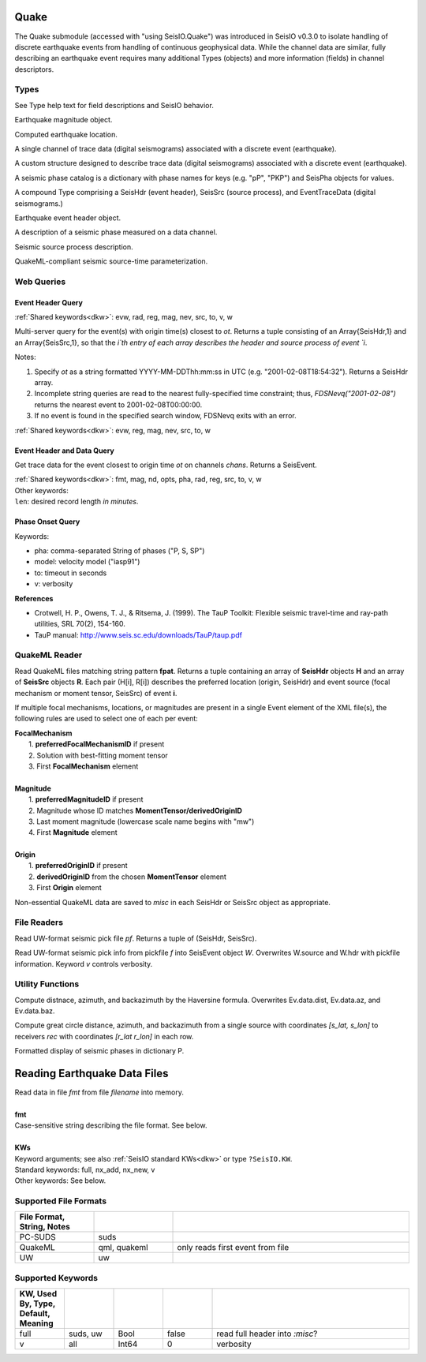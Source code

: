 #####
Quake
#####

The Quake submodule (accessed with "using SeisIO.Quake") was introduced in
SeisIO v0.3.0 to isolate handling of discrete earthquake events from handling
of continuous geophysical data. While the channel data are similar, fully
describing an earthquake event requires many additional Types (objects) and
more information (fields) in channel descriptors.

*****
Types
*****
See Type help text for field descriptions and SeisIO behavior.

.. function:: EQMag

Earthquake magnitude object.

.. function:: EQLoc

Computed earthquake location.

.. function:: EventChannel

A single channel of trace data (digital seismograms) associated with a
discrete event (earthquake).

.. function:: EventTraceData

A custom structure designed to describe trace data (digital seismograms)
associated with a discrete event (earthquake).

.. function:: PhaseCat

A seismic phase catalog is a dictionary with phase names for keys (e.g. "pP", "PKP")
and SeisPha objects for values.

.. function:: SeisEvent

A compound Type comprising a SeisHdr (event header), SeisSrc (source process),
and EventTraceData (digital seismograms.)

.. function:: SeisHdr

Earthquake event header object.

.. function:: SeisPha

A description of a seismic phase measured on a data channel.

.. function:: SeisSrc

Seismic source process description.

.. function:: SourceTime

QuakeML-compliant seismic source-time parameterization.


***********
Web Queries
***********

Event Header Query
******************
.. function:: FDSNevq(ot)
   :noindex:

:ref:`Shared keywords<dkw>`: evw, rad, reg, mag, nev, src, to, v, w

Multi-server query for the event(s) with origin time(s) closest to `ot`. Returns
a tuple consisting of an Array{SeisHdr,1} and an Array{SeisSrc,1}, so that
the `i`th entry of each array describes the header and source process of event `i`.

Notes:

1. Specify `ot` as a string formatted YYYY-MM-DDThh:mm:ss in UTC (e.g. "2001-02-08T18:54:32"). Returns a SeisHdr array.
2. Incomplete string queries are read to the nearest fully-specified time constraint; thus, `FDSNevq("2001-02-08")` returns the nearest event to 2001-02-08T00:00:00.
3. If no event is found in the specified search window, FDSNevq exits with an error.

| :ref:`Shared keywords<dkw>`: evw, reg, mag, nev, src, to, w

Event Header and Data Query
***************************
.. function:: FDSNevt(ot::String, chans::String)

Get trace data for the event closest to origin time `ot` on channels `chans`.
Returns a SeisEvent.

| :ref:`Shared keywords<dkw>`: fmt, mag, nd, opts, pha, rad, reg, src, to, v, w
| Other keywords:
| ``len``: desired record length *in minutes*.

Phase Onset Query
*****************
.. function:: get_pha!(S::Data[, keywords])

Keywords:

* pha: comma-separated String of phases ("P, S, SP")
* model: velocity model ("iasp91")
* to: timeout in seconds
* v: verbosity

**References**

* Crotwell, H. P., Owens, T. J., & Ritsema, J. (1999). The TauP Toolkit: Flexible seismic travel-time and ray-path utilities, SRL 70(2), 154-160.
* TauP manual: http://www.seis.sc.edu/downloads/TauP/taup.pdf

**************
QuakeML Reader
**************

.. function:: read_qml(fpat::String)

Read QuakeML files matching string pattern **fpat**. Returns a tuple containing
an array of **SeisHdr** objects **H** and an array of **SeisSrc** objects **R**.
Each pair (H[i], R[i]) describes the preferred location (origin, SeisHdr) and
event source (focal mechanism or moment tensor, SeisSrc) of event **i**.

If multiple focal mechanisms, locations, or magnitudes are present in a single
Event element of the XML file(s), the following rules are used to select one of
each per event:

| **FocalMechanism**
|   1. **preferredFocalMechanismID** if present
|   2. Solution with best-fitting moment tensor
|   3. First **FocalMechanism** element
|
| **Magnitude**
|   1. **preferredMagnitudeID** if present
|   2. Magnitude whose ID matches **MomentTensor/derivedOriginID**
|   3. Last moment magnitude (lowercase scale name begins with "mw")
|   4. First **Magnitude** element
|
| **Origin**
|   1. **preferredOriginID** if present
|   2. **derivedOriginID** from the chosen **MomentTensor** element
|   3. First **Origin** element

Non-essential QuakeML data are saved to `misc` in each SeisHdr or SeisSrc object
as appropriate.

************
File Readers
************

.. function:: uwpf(pf[, v])

Read UW-format seismic pick file `pf`. Returns a tuple of (SeisHdr, SeisSrc).

.. function:: uwpf!(W, pf[, v::Int64=KW.v])

Read UW-format seismic pick info from pickfile `f` into SeisEvent object `W`.
Overwrites W.source and W.hdr with pickfile information. Keyword `v` controls
verbosity.

.. function:: readuwevt(fpat)

 Read University of Washington-format event data with file pattern stub fpat
 into a SeisEvent object. ``fpat`` can be a datafile name, a pickfile name, or
 a stub.


*****************
Utility Functions
*****************

.. function:: distaz!(Ev::SeisEvent)

Compute distnace, azimuth, and backazimuth by the Haversine formula.
Overwrites Ev.data.dist, Ev.data.az, and Ev.data.baz.

.. function:: gcdist([lat_src, lon_src], rec)

Compute great circle distance, azimuth, and backazimuth from a single source
with coordinates `[s_lat, s_lon]` to receivers `rec` with coordinates
`[r_lat r_lon]` in each row.

.. function:: show_phases(P::PhaseCat)

Formatted display of seismic phases in dictionary P.

#############################
Reading Earthquake Data Files
#############################
.. function:: S = read_quake(fmt::String, filename [, KWs])

| Read data in file *fmt* from file *filename* into memory.
|
| **fmt**
| Case-sensitive string describing the file format. See below.
|
| **KWs**
| Keyword arguments; see also :ref:`SeisIO standard KWs<dkw>` or type ``?SeisIO.KW``.
| Standard keywords: full, nx_add, nx_new, v
| Other keywords: See below.

**********************
Supported File Formats
**********************
.. csv-table::
  :header: File Format, String, Notes
  :delim: |
  :widths: 1, 1, 3

  PC-SUDS     | suds            |
  QuakeML     | qml, quakeml    | only reads first event from file
  UW          | uw              |

******************
Supported Keywords
******************
.. csv-table::
  :header: KW, Used By, Type, Default, Meaning
  :delim: |
  :widths: 1, 1, 1, 1, 4

  full    | suds, uw  | Bool    | false     | read full header into `:misc`?
  v       | all       | Int64   | 0         | verbosity
